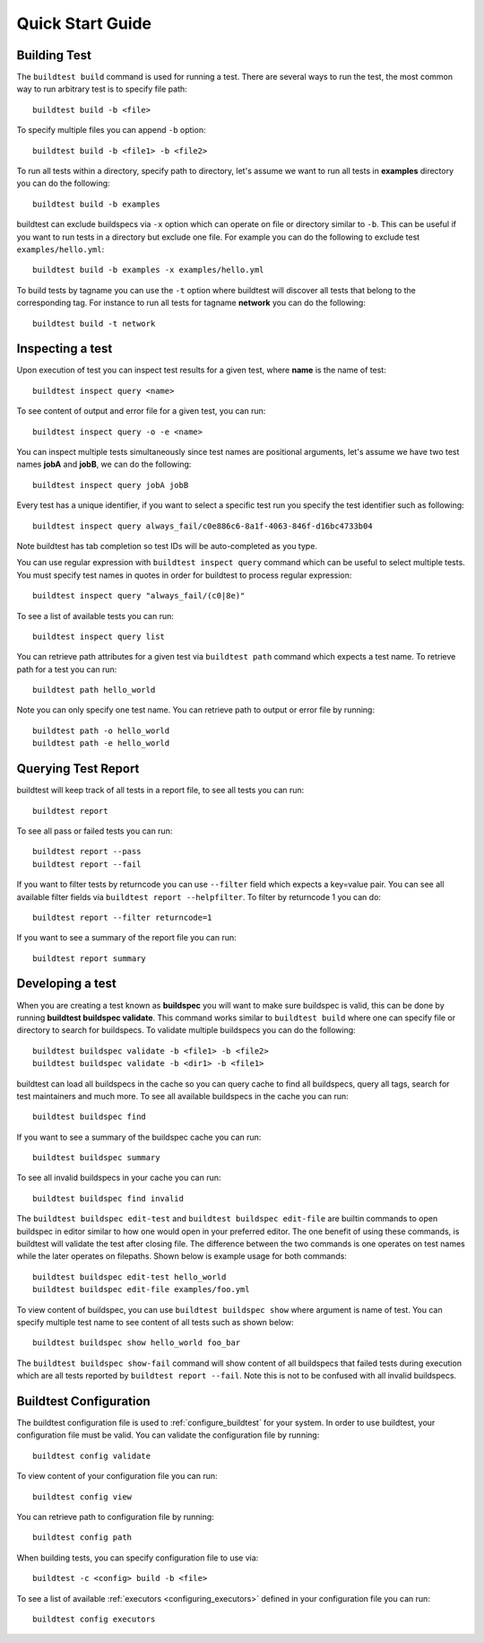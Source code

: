 .. _quick_start:

Quick Start Guide
==================

Building Test
--------------

The ``buildtest build`` command is used for running a test. There are several ways to run the test,
the most common way to run arbitrary test is to specify file path::

    buildtest build -b <file>

To specify multiple files you can append ``-b`` option::

    buildtest build -b <file1> -b <file2>

To run all tests within a directory, specify path to directory, let's assume we want
to run all tests in **examples** directory you can do the following::

    buildtest build -b examples

buildtest can exclude buildspecs via ``-x`` option which can operate on file or directory similar to ``-b``. This can be useful
if you want to run tests in a directory but exclude one file. For example you can do the following to exclude test ``examples/hello.yml``::

  buildtest build -b examples -x examples/hello.yml

To build tests by tagname you can use the ``-t`` option where buildtest will discover all tests that belong to the corresponding tag.
For instance to run all tests for tagname **network** you can do the following::

  buildtest build -t network


Inspecting a test
--------------------

Upon execution of test you can inspect test results for a given test, where **name** is the name of test::

    buildtest inspect query <name>

To see content of output and error file for a given test, you can run::

    buildtest inspect query -o -e <name>

You can inspect multiple tests simultaneously since test names are positional arguments,
let's assume we have two test names **jobA** and **jobB**, we can do the following::

    buildtest inspect query jobA jobB

Every test has a unique identifier, if you want to select a specific test run you specify the test identifier such as following::

  buildtest inspect query always_fail/c0e886c6-8a1f-4063-846f-d16bc4733b04

Note buildtest has tab completion so test IDs will be auto-completed as you type.

You can use regular expression with ``buildtest inspect query`` command which can be useful to select multiple
tests. You must specify test names in quotes in order for buildtest to process regular expression::

  buildtest inspect query "always_fail/(c0|8e)"

To see a list of available tests you can run::

  buildtest inspect query list

You can retrieve path attributes for a given test via ``buildtest path`` command which expects a test name. To
retrieve path for a test you can run::

  buildtest path hello_world

Note you can only specify one test name. You can retrieve path to output or error file by running::

  buildtest path -o hello_world
  buildtest path -e hello_world

Querying Test Report
----------------------

buildtest will keep track of all tests in a report file, to see all tests you can run::

    buildtest report

To see all pass or failed tests you can run::

   buildtest report --pass
   buildtest report --fail

If you want to filter tests by returncode you can use ``--filter`` field which expects a key=value pair. You can see
all available filter fields via ``buildtest report --helpfilter``. To filter by returncode 1 you can do::

  buildtest report --filter returncode=1

If you want to see a summary of the report file you can run::

  buildtest report summary
Developing a test
------------------

When you are creating a test known as **buildspec** you will want to make sure buildspec is valid, this can
be done by running **buildtest buildspec validate**. This command works similar to ``buildtest build`` where one
can specify file or directory to search for buildspecs. To validate multiple buildspecs you can do the following::

  buildtest buildspec validate -b <file1> -b <file2>
  buildtest buildspec validate -b <dir1> -b <file1>

buildtest can load all buildspecs in the cache so you can query cache to find all buildspecs, query all tags,
search for test maintainers and much more. To see all available buildspecs in the cache you can run::

  buildtest buildspec find

If you want to see a summary of the buildspec cache you can run::

  buildtest buildspec summary

To see all invalid buildspecs in your cache you can run::

  buildtest buildspec find invalid

The ``buildtest buildspec edit-test`` and ``buildtest buildspec edit-file`` are builtin commands to open
buildspec in editor similar to how one would open in your preferred editor. The one benefit of using these commands,
is buildtest will validate the test after closing file. The difference between the two commands is one operates on test
names while the later operates on filepaths. Shown below is example usage for both commands::

    buildtest buildspec edit-test hello_world
    buildtest buildspec edit-file examples/foo.yml

To view content of buildspec, you can use ``buildtest buildspec show`` where argument is name of test. You can
specify multiple test name to see content of all tests such as shown below::

    buildtest buildspec show hello_world foo_bar

The ``buildtest buildspec show-fail`` command will show content of all buildspecs that failed tests during execution which
are all tests reported by ``buildtest report --fail``. Note this is not to be confused with all invalid buildspecs.

Buildtest Configuration
-------------------------

The buildtest configuration file is used to :ref:`configure_buildtest` for your system. In order to use buildtest, your
configuration file must be valid. You can validate the configuration file by running::

  buildtest config validate

To view content of your configuration file you can run::

  buildtest config view

You can retrieve path to configuration file by running::

  buildtest config path

When building tests, you can specify configuration file to use via::

  buildtest -c <config> build -b <file>

To see a list of available :ref:`executors <configuring_executors>` defined in your configuration file you can run::

  buildtest config executors
